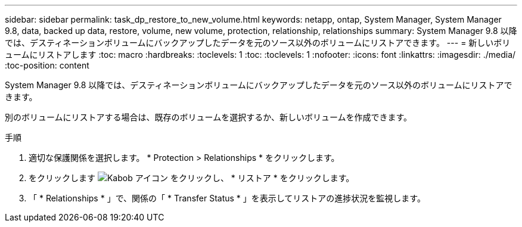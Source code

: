 ---
sidebar: sidebar 
permalink: task_dp_restore_to_new_volume.html 
keywords: netapp, ontap, System Manager, System Manager 9.8, data, backed up data, restore, volume, new volume, protection, relationship, relationships 
summary: System Manager 9.8 以降では、デスティネーションボリュームにバックアップしたデータを元のソース以外のボリュームにリストアできます。 
---
= 新しいボリュームにリストアします
:toc: macro
:hardbreaks:
:toclevels: 1
:toc: 
:toclevels: 1
:nofooter: 
:icons: font
:linkattrs: 
:imagesdir: ./media/
:toc-position: content


[role="lead"]
System Manager 9.8 以降では、デスティネーションボリュームにバックアップしたデータを元のソース以外のボリュームにリストアできます。

別のボリュームにリストアする場合は、既存のボリュームを選択するか、新しいボリュームを作成できます。

.手順
. 適切な保護関係を選択します。 * Protection > Relationships * をクリックします。
. をクリックします image:icon_kabob.gif["Kabob アイコン"] をクリックし、 * リストア * をクリックします。
. 「 * Relationships * 」で、関係の「 * Transfer Status * 」を表示してリストアの進捗状況を監視します。

